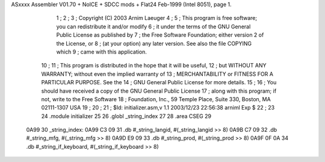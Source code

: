 ASxxxx Assembler V01.70 + NoICE + SDCC mods + Flat24 Feb-1999  (Intel 8051), page 1.



                              1 ;
                              2 ;
                              3 ; Copyright (C) 2003 Arnim Laeuger
                              4 ;
                              5 ;  This program is free software; you can redistribute it and/or modify
                              6 ;  it under the terms of the GNU General Public License as published by
                              7 ;  the Free Software Foundation; either version 2 of the License, or
                              8 ;  (at your option) any later version. See also the file COPYING which
                              9 ;  came with this application.
                             10 ;
                             11 ;  This program is distributed in the hope that it will be useful,
                             12 ;  but WITHOUT ANY WARRANTY; without even the implied warranty of
                             13 ;  MERCHANTABILITY or FITNESS FOR A PARTICULAR PURPOSE.  See the
                             14 ;  GNU General Public License for more details.
                             15 ;
                             16 ;  You should have received a copy of the GNU General Public License
                             17 ;  along with this program; if not, write to the Free Software
                             18 ;  Foundation, Inc., 59 Temple Place, Suite 330, Boston, MA  02111-1307  USA
                             19 ;
                             20 ;
                             21 ; $Id: initializer.asm,v 1.1 2003/12/23 22:56:38 arniml Exp $
                             22 ;
                             23 
                             24 	.module	initializer
                             25 
                             26 	.globl	_string_index
                             27 
                             28 	.area	CSEG
                             29 
   0A99                      30 _string_index:
   0A99 C3 09                31 	.db	#_string_langid,      #(_string_langid      >> 8)
   0A9B C7 09                32 	.db	#_string_mfg,         #(_string_mfg         >> 8)
   0A9D E9 09                33 	.db	#_string_prod,        #(_string_prod        >> 8)
   0A9F 0F 0A                34 	.db	#_string_if_keyboard, #(_string_if_keyboard >> 8)
